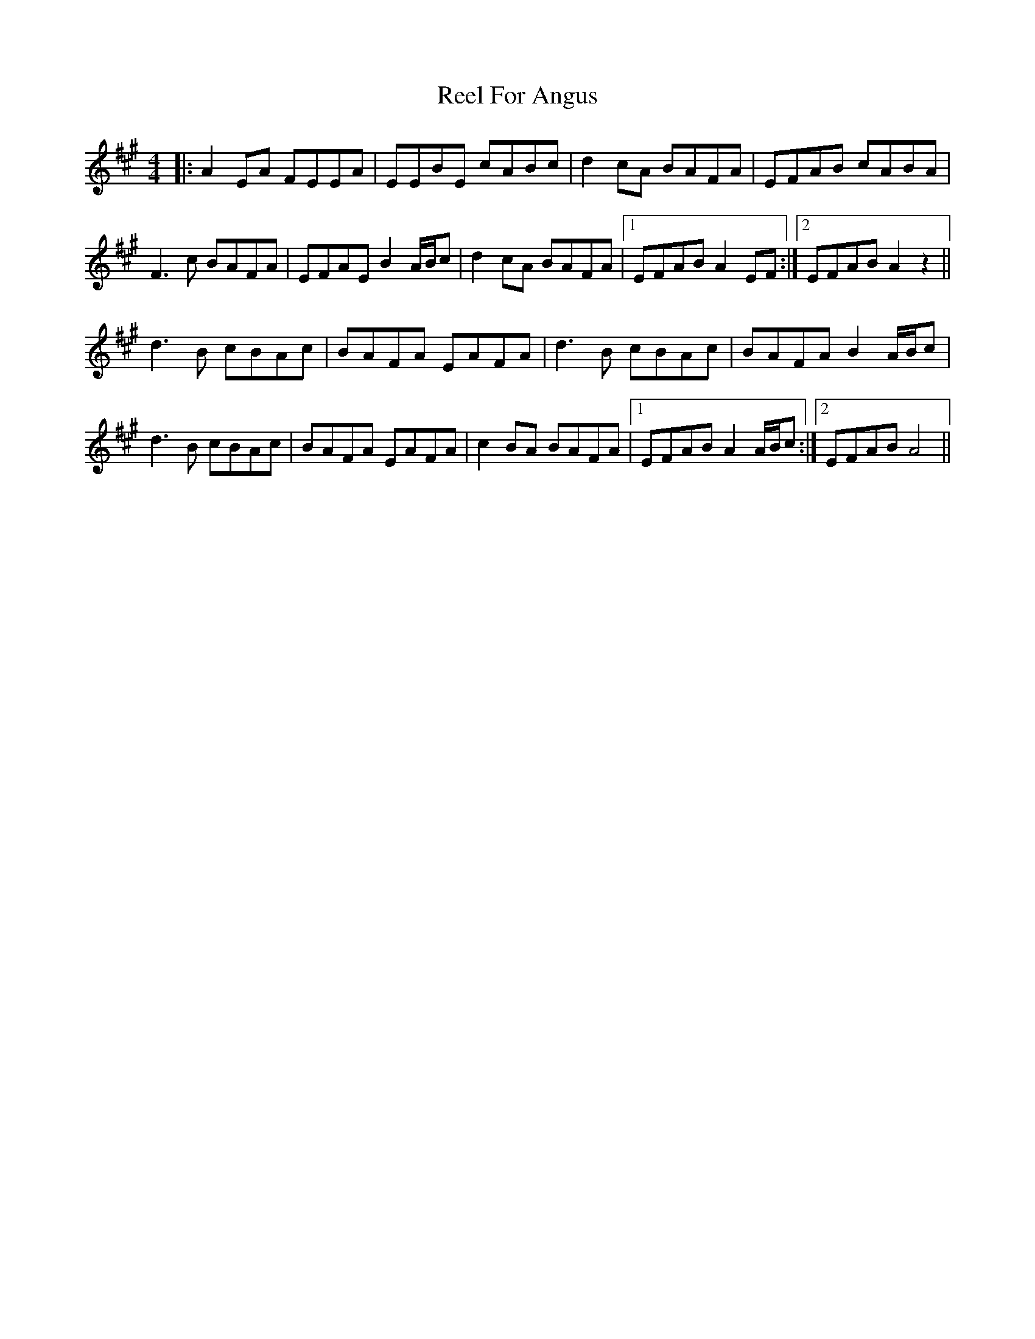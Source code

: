 X: 34153
T: Reel For Angus
R: reel
M: 4/4
K: Amajor
|:A2EA FEEA|EEBE cABc|d2cA BAFA|EFAB cABA|
F3c BAFA|EFAE B2A/B/c|d2cA BAFA|1 EFAB A2EF:|2 EFAB A2z2||
d3B cBAc|BAFA EAFA|d3B cBAc|BAFA B2A/B/c|
d3B cBAc|BAFA EAFA|c2BA BAFA|1 EFAB A2A/B/c:|2 EFAB A4||

